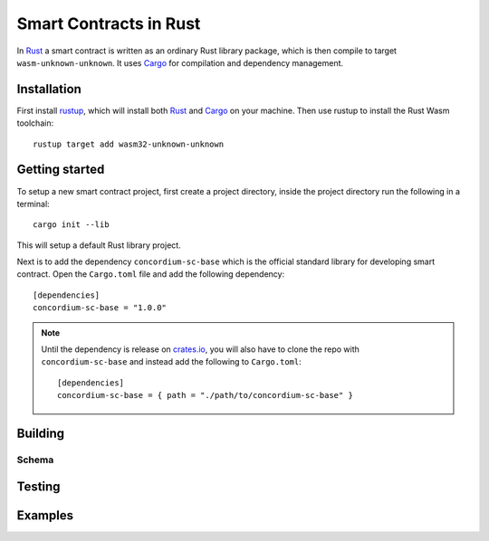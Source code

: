 .. _writing-smart-contracts:

====================================
Smart Contracts in Rust
====================================

In Rust_ a smart contract is written as an ordinary Rust library package, which
is then compile to target ``wasm-unknown-unknown``.
It uses Cargo_ for compilation and dependency management.


Installation
====================================

First install rustup_, which will install both Rust_ and Cargo_ on your machine.
Then use rustup to install the Rust Wasm toolchain::

    rustup target add wasm32-unknown-unknown




Getting started
=====================================

To setup a new smart contract project, first create a project directory, inside
the project directory run the following in a terminal::

    cargo init --lib

This will setup a default Rust library project.

Next is to add the dependency ``concordium-sc-base`` which is the official
standard library for developing smart contract.
Open the ``Cargo.toml`` file and add the following dependency::

    [dependencies]
    concordium-sc-base = "1.0.0"

.. note::
    Until the dependency is release on crates.io_, you will also have to clone
    the repo with ``concordium-sc-base`` and instead add the following to
    ``Cargo.toml``::

        [dependencies]
        concordium-sc-base = { path = "./path/to/concordium-sc-base" }

.. todo::
    Once the crate is released:

    - Verify the above is correct.
    - Remove the note.
    - Link crate documentation.




Building
====================================




.. todo::
    write section

Schema
^^^^^^^^^^^^^^^^^^^^^^^^^^^^^^^^^^^^

.. todo::
    write section

Testing
====================================

.. todo::
    write section

Examples
====================================



.. _Rust: https://www.rust-lang.org/
.. _Cargo: https://doc.rust-lang.org/cargo/
.. _rustup: https://rustup.rs/
.. _crates.io: https://crates.io/